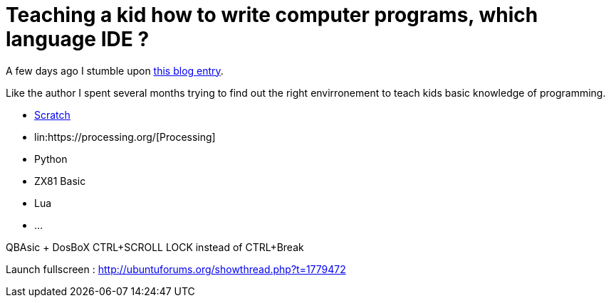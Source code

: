 = Teaching a kid how to write computer programs, which language IDE ?

A few days ago I stumble upon link:http://www.nicolasbize.com/blog/30-years-later-qbasic-is-still-the-best/[this blog entry].

Like the author I spent several months trying to find out the right envirronement to teach kids basic knowledge of programming.

* link:https://scratch.mit.edu/[Scratch]
* lin:https://processing.org/[Processing]
* Python
* ZX81 Basic 
* Lua
* ...


QBAsic + DosBoX
CTRL+SCROLL LOCK instead of CTRL+Break

Launch fullscreen : http://ubuntuforums.org/showthread.php?t=1779472
